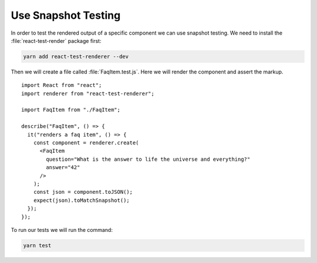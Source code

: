 .. _snapshot_testing-label:

====================
Use Snapshot Testing
====================

In order to test the rendered output of a specific component we can use snapshot
testing. We need to install the :file:`react-test-render` package first:

.. code-block:: console

    yarn add react-test-renderer --dev

Then we will create a file called :file:`FaqItem.test.js`. Here we will
render the component and assert the markup.

::

    import React from "react";
    import renderer from "react-test-renderer";

    import FaqItem from "./FaqItem";

    describe("FaqItem", () => {
      it("renders a faq item", () => {
        const component = renderer.create(
          <FaqItem
            question="What is the answer to life the universe and everything?"
            answer="42"
          />
        );
        const json = component.toJSON();
        expect(json).toMatchSnapshot();
      });
    });

To run our tests we will run the command:

.. code-block:: console

    yarn test
